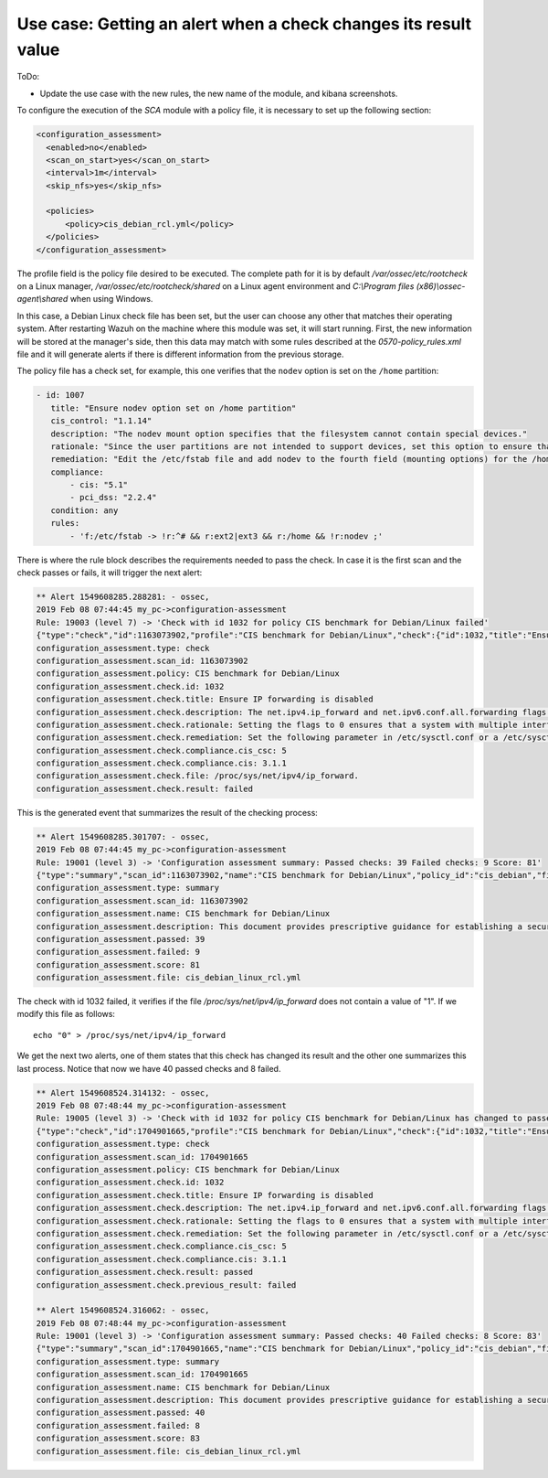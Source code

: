 .. Copyright (C) 2019 Wazuh, Inc.

Use case: Getting an alert when a check changes its result value
================================================================

ToDo:

- Update the use case with the new rules, the new name of the module, and kibana screenshots.

To configure the execution of the *SCA* module with a policy file, it is necessary to set up the following section:

.. code-block:: none

    <configuration_assessment>
      <enabled>no</enabled>
      <scan_on_start>yes</scan_on_start>
      <interval>1m</interval>
      <skip_nfs>yes</skip_nfs>

      <policies>
          <policy>cis_debian_rcl.yml</policy>
      </policies>
    </configuration_assessment>

The profile field is the policy file desired to be executed. The complete path for it is by default */var/ossec/etc/rootcheck* on a Linux manager, */var/ossec/etc/rootcheck/shared* on a Linux agent environment and *C:\\Program files (x86)\\ossec-agent\\shared* when using Windows.

In this case, a Debian Linux check file has been set, but the user can choose any other that matches their operating system.
After restarting Wazuh on the machine where this module was set, it will start running. First, the new information will be stored
at the manager's side, then this data may match with some rules described at the *0570-policy_rules.xml* file and it will generate alerts if 
there is different information from the previous storage.

The policy file has a check set, for example, this one verifies that the ``nodev`` option is set on the ``/home`` partition:

.. code-block:: none

     - id: 1007
        title: "Ensure nodev option set on /home partition"
        cis_control: "1.1.14"
        description: "The nodev mount option specifies that the filesystem cannot contain special devices."
        rationale: "Since the user partitions are not intended to support devices, set this option to ensure that users cannot attempt to create block or character special devices."
        remediation: "Edit the /etc/fstab file and add nodev to the fourth field (mounting options) for the /home partition. See the fstab(5) manual page for more information. # mount -o remount,nodev /home"
        compliance:
            - cis: "5.1"
            - pci_dss: "2.2.4"
        condition: any
        rules:
            - 'f:/etc/fstab -> !r:^# && r:ext2|ext3 && r:/home && !r:nodev ;'

There is where the rule block describes the requirements needed to pass the check. In case it is the first scan and the check passes or fails, it will trigger the next alert:

.. code-block:: none

        ** Alert 1549608285.288281: - ossec,
        2019 Feb 08 07:44:45 my_pc->configuration-assessment
        Rule: 19003 (level 7) -> 'Check with id 1032 for policy CIS benchmark for Debian/Linux failed'
        {"type":"check","id":1163073902,"profile":"CIS benchmark for Debian/Linux","check":{"id":1032,"title":"Ensure IP forwarding is disabled","description":"The net.ipv4.ip_forward and net.ipv6.conf.all.forwarding flags are used to tell the system whether it can forward packets or not.","rationale":"Setting the flags to 0 ensures that a system with multiple interfaces (for example, a hard proxy), will never be able to forward packets, and therefore, never serve as a router.","remediation":"Set the following parameter in /etc/sysctl.conf or a /etc/sysctl.d/* file: net.ipv4.ip_forward = 0, net.ipv6.conf.all.forwarding = 0","compliance":{"cis_csc":5,"cis":"3.1.1"},"file":"/proc/sys/net/ipv4/ip_forward.","result":"failed"}}
        configuration_assessment.type: check
        configuration_assessment.scan_id: 1163073902
        configuration_assessment.policy: CIS benchmark for Debian/Linux
        configuration_assessment.check.id: 1032
        configuration_assessment.check.title: Ensure IP forwarding is disabled
        configuration_assessment.check.description: The net.ipv4.ip_forward and net.ipv6.conf.all.forwarding flags are used to tell the system whether it can forward packets or not.
        configuration_assessment.check.rationale: Setting the flags to 0 ensures that a system with multiple interfaces (for example, a hard proxy), will never be able to forward packets, and therefore, never serve as a router.
        configuration_assessment.check.remediation: Set the following parameter in /etc/sysctl.conf or a /etc/sysctl.d/* file: net.ipv4.ip_forward = 0, net.ipv6.conf.all.forwarding = 0
        configuration_assessment.check.compliance.cis_csc: 5
        configuration_assessment.check.compliance.cis: 3.1.1
        configuration_assessment.check.file: /proc/sys/net/ipv4/ip_forward.
        configuration_assessment.check.result: failed


This is the generated event that summarizes the result of the checking process:

.. code-block:: none


        ** Alert 1549608285.301707: - ossec,
        2019 Feb 08 07:44:45 my_pc->configuration-assessment
        Rule: 19001 (level 3) -> 'Configuration assessment summary: Passed checks: 39 Failed checks: 9 Score: 81'
        {"type":"summary","scan_id":1163073902,"name":"CIS benchmark for Debian/Linux","policy_id":"cis_debian","file":"cis_debian_linux_rcl.yml","description":"This document provides prescriptive guidance for establishing a secure configuration posture for Debian Linux systems running on x86 and x64 platforms. Many lists are included including filesystem types, services, clients, and network protocols. Not all items in these lists are guaranteed to exist on all distributions and additional similar items may exist which should be considered in addition to those explicitly mentioned.","references":"https://workbench.cisecurity.org/","passed":39,"failed":9,"score":81.25,"start_time":1549608285,"end_time":1549608285,"hash":"0f955725d7a267942ae5a1cab522d0b8"}
        configuration_assessment.type: summary
        configuration_assessment.scan_id: 1163073902
        configuration_assessment.name: CIS benchmark for Debian/Linux
        configuration_assessment.description: This document provides prescriptive guidance for establishing a secure configuration posture for Debian Linux systems running on x86 and x64 platforms. Many lists are included including filesystem types, services, clients, and network protocols. Not all items in these lists are guaranteed to exist on all distributions and additional similar items may exist which should be considered in addition to those explicitly mentioned.
        configuration_assessment.passed: 39
        configuration_assessment.failed: 9
        configuration_assessment.score: 81
        configuration_assessment.file: cis_debian_linux_rcl.yml

The check with id 1032 failed, it verifies if the file */proc/sys/net/ipv4/ip_forward* does not contain a value of "1". If we modify this file as follows:

::

    echo "0" > /proc/sys/net/ipv4/ip_forward


We get the next two alerts, one of them states that this check has changed its result and the other one summarizes this last process.
Notice that now we have 40 passed checks and 8 failed.

.. code-block:: none

        ** Alert 1549608524.314132: - ossec,
        2019 Feb 08 07:48:44 my_pc->configuration-assessment
        Rule: 19005 (level 3) -> 'Check with id 1032 for policy CIS benchmark for Debian/Linux has changed to passed'
        {"type":"check","id":1704901665,"profile":"CIS benchmark for Debian/Linux","check":{"id":1032,"title":"Ensure IP forwarding is disabled","description":"The net.ipv4.ip_forward and net.ipv6.conf.all.forwarding flags are used to tell the system whether it can forward packets or not.","rationale":"Setting the flags to 0 ensures that a system with multiple interfaces (for example, a hard proxy), will never be able to forward packets, and therefore, never serve as a router.","remediation":"Set the following parameter in /etc/sysctl.conf or a /etc/sysctl.d/* file: net.ipv4.ip_forward = 0, net.ipv6.conf.all.forwarding = 0","compliance":{"cis_csc":5,"cis":"3.1.1"},"file":"","result":"passed"}}
        configuration_assessment.type: check
        configuration_assessment.scan_id: 1704901665
        configuration_assessment.policy: CIS benchmark for Debian/Linux
        configuration_assessment.check.id: 1032
        configuration_assessment.check.title: Ensure IP forwarding is disabled
        configuration_assessment.check.description: The net.ipv4.ip_forward and net.ipv6.conf.all.forwarding flags are used to tell the system whether it can forward packets or not.
        configuration_assessment.check.rationale: Setting the flags to 0 ensures that a system with multiple interfaces (for example, a hard proxy), will never be able to forward packets, and therefore, never serve as a router.
        configuration_assessment.check.remediation: Set the following parameter in /etc/sysctl.conf or a /etc/sysctl.d/* file: net.ipv4.ip_forward = 0, net.ipv6.conf.all.forwarding = 0
        configuration_assessment.check.compliance.cis_csc: 5
        configuration_assessment.check.compliance.cis: 3.1.1
        configuration_assessment.check.result: passed
        configuration_assessment.check.previous_result: failed

        ** Alert 1549608524.316062: - ossec,
        2019 Feb 08 07:48:44 my_pc->configuration-assessment
        Rule: 19001 (level 3) -> 'Configuration assessment summary: Passed checks: 40 Failed checks: 8 Score: 83'
        {"type":"summary","scan_id":1704901665,"name":"CIS benchmark for Debian/Linux","policy_id":"cis_debian","file":"cis_debian_linux_rcl.yml","description":"This document provides prescriptive guidance for establishing a secure configuration posture for Debian Linux systems running on x86 and x64 platforms. Many lists are included including filesystem types, services, clients, and network protocols. Not all items in these lists are guaranteed to exist on all distributions and additional similar items may exist which should be considered in addition to those explicitly mentioned.","references":"https://workbench.cisecurity.org/","passed":40,"failed":8,"score":83.333328247070312,"start_time":1549608524,"end_time":1549608524,"hash":"b2f88b5d4960ae1d4febcea288d3a0bc"}
        configuration_assessment.type: summary
        configuration_assessment.scan_id: 1704901665
        configuration_assessment.name: CIS benchmark for Debian/Linux
        configuration_assessment.description: This document provides prescriptive guidance for establishing a secure configuration posture for Debian Linux systems running on x86 and x64 platforms. Many lists are included including filesystem types, services, clients, and network protocols. Not all items in these lists are guaranteed to exist on all distributions and additional similar items may exist which should be considered in addition to those explicitly mentioned.
        configuration_assessment.passed: 40
        configuration_assessment.failed: 8
        configuration_assessment.score: 83
        configuration_assessment.file: cis_debian_linux_rcl.yml

